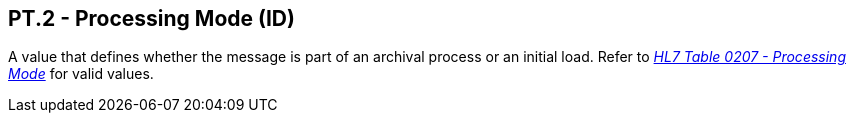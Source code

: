 == PT.2 - Processing Mode (ID)

[datatype-definition]
A value that defines whether the message is part of an archival process or an initial load. Refer to file:///E:\V2\v2.9%20final%20Nov%20from%20Frank\V29_CH02C_Tables.docx#HL70207[_HL7 Table 0207 - Processing Mode_] for valid values.


